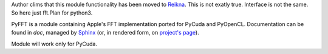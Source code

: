 Author clims that this module functionality has been moved to `Reikna <http://python.org/pypi/reikna>`_.
This is not exatly true. Interface is not the same. 
So here just fft.Plan for python3.

PyFFT is a module containing Apple's FFT implementation ported for PyCuda and PyOpenCL.
Documentation can be found in `doc`, managed by `Sphinx <http://sphinx.pocoo.org>`_
(or, in rendered form, on `project's page <http://packages.python.org/pyfft>`_).

Module will work only for PyCuda.
